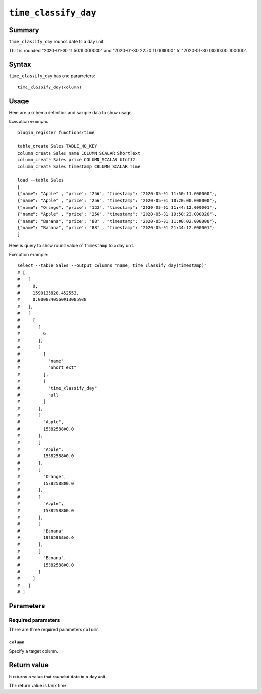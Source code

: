 .. -*- rst -*-

.. highlightlang:: none

``time_classify_day``
=====================

Summary
-------

``time_classify_day`` rounds date to a day unit.

That is rounded "2020-01-30 11:50:11.000000" and "2020-01-30 22:50:11.000000" to "2020-01-30 00:00:00.000000".

Syntax
------

``time_classify_day`` has one parameters::

  time_classify_day(column)

Usage
-----

Here are a schema definition and sample data to show usage.

Execution example::

  plugin_register functions/time

  table_create Sales TABLE_NO_KEY
  column_create Sales name COLUMN_SCALAR ShortText
  column_create Sales price COLUMN_SCALAR UInt32
  column_create Sales timestamp COLUMN_SCALAR Time

  load --table Sales
  [
  {"name": "Apple" , "price": "256", "timestamp": "2020-05-01 11:50:11.000000"},
  {"name": "Apple" , "price": "256", "timestamp": "2020-05-01 10:20:00.000000"},
  {"name": "Orange", "price": "122", "timestamp": "2020-05-01 11:44:12.000001"},
  {"name": "Apple" , "price": "256", "timestamp": "2020-05-01 19:50:23.000020"},
  {"name": "Banana", "price": "88" , "timestamp": "2020-05-01 11:00:02.000000"},
  {"name": "Banana", "price": "88" , "timestamp": "2020-05-01 21:34:12.000001"}
  ]

Here is query to show round value of ``timestamp`` to a day unit.

Execution example::

  select --table Sales --output_columns "name, time_classify_day(timestamp)"
  # [
  #   [
  #     0,
  #     1590136820.452553,
  #     0.0008840560913085938
  #   ],
  #   [
  #     [
  #       [
  #         6
  #       ],
  #       [
  #         [
  #           "name",
  #           "ShortText"
  #         ],
  #         [
  #           "time_classify_day",
  #           null
  #         ]
  #       ],
  #       [
  #         "Apple",
  #         1588258800.0
  #       ],
  #       [
  #         "Apple",
  #         1588258800.0
  #       ],
  #       [
  #         "Orange",
  #         1588258800.0
  #       ],
  #       [
  #         "Apple",
  #         1588258800.0
  #       ],
  #       [
  #         "Banana",
  #         1588258800.0
  #       ],
  #       [
  #         "Banana",
  #         1588258800.0
  #       ]
  #     ]
  #   ]
  # ]

Parameters
----------

Required parameters
^^^^^^^^^^^^^^^^^^^

There are three required parameters ``column``.

``column``
""""""""""

Specify a target column.

Return value
------------

It returns a value that rounded date to a day unit.

The return value is Unix time.
